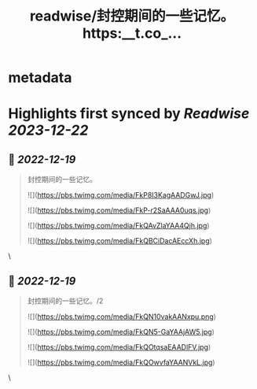 :PROPERTIES:
:title: readwise/封控期间的一些记忆。 https:__t.co_...
:END:


* metadata
:PROPERTIES:
:author: [[xiaojingcanxue on Twitter]]
:full-title: "封控期间的一些记忆。 https://t.co/..."
:category: [[tweets]]
:url: https://twitter.com/xiaojingcanxue/status/1604408522409590784
:image-url: https://pbs.twimg.com/profile_images/1580936544348958721/NARKdSoU.jpg
:END:

* Highlights first synced by [[Readwise]] [[2023-12-22]]
** 📌 [[2022-12-19]]
#+BEGIN_QUOTE
封控期间的一些记忆。 

![](https://pbs.twimg.com/media/FkP8I3KagAADGwJ.jpg) 

![](https://pbs.twimg.com/media/FkP-r2SaAAA0uqs.jpg) 

![](https://pbs.twimg.com/media/FkQAvZlaYAA4Qjh.jpg) 

![](https://pbs.twimg.com/media/FkQBCiDacAEccXh.jpg) 
#+END_QUOTE\
** 📌 [[2022-12-19]]
#+BEGIN_QUOTE
封控期间的一些记忆。/2 

![](https://pbs.twimg.com/media/FkQN10vakAANxpu.png) 

![](https://pbs.twimg.com/media/FkQN5-GaYAAjAW5.jpg) 

![](https://pbs.twimg.com/media/FkQOtqsaEAADlFV.jpg) 

![](https://pbs.twimg.com/media/FkQOwvfaYAANVkL.jpg) 
#+END_QUOTE\